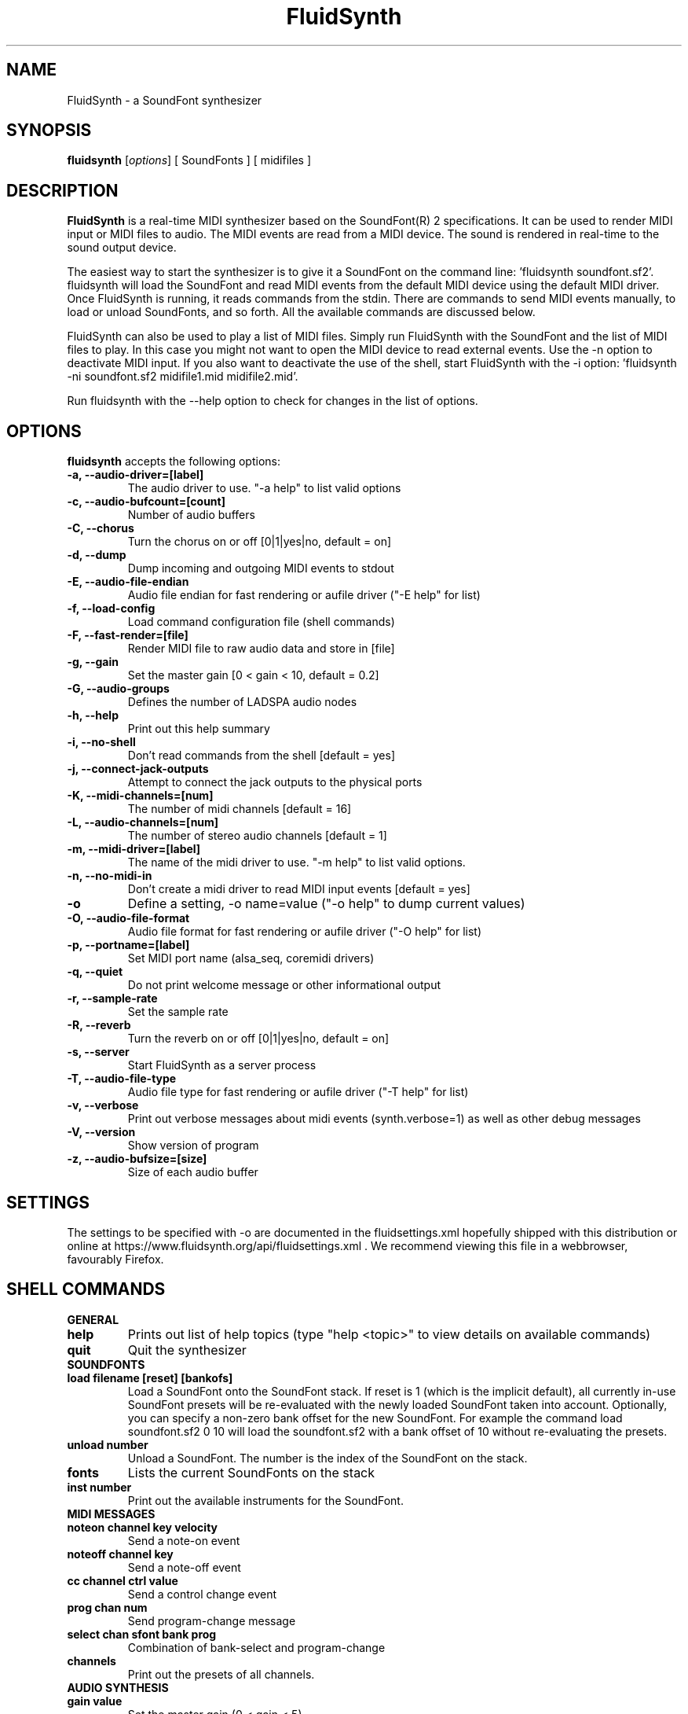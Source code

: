 .\"                              hey, Emacs:   -*- nroff -*-
.\" FluidSynth is free software; you can redistribute it and/or modify
.\" it under the terms of the GNU Lesser General Public License as published by
.\" the Free Software Foundation; either version 2.1 of the License, or
.\" (at your option) any later version.
.\"
.\" This program is distributed in the hope that it will be useful,
.\" but WITHOUT ANY WARRANTY; without even the implied warranty of
.\" MERCHANTABILITY or FITNESS FOR A PARTICULAR PURPOSE.  See the
.\" GNU General Public License for more details.
.\"
.\" You should have received a copy of the GNU Lesser General Public License
.\" along with this program; see the file LICENSE.  If not, write to
.\" the Free Software Foundation, 675 Mass Ave, Cambridge, MA 02139, USA.
.\"
.TH FluidSynth 1 "Feb 2, 2025"
.\" Please update the above date whenever this man page is modified.
.\"
.\" Some roff macros, for reference:
.\" .nh        disable hyphenation
.\" .hy        enable hyphenation
.\" .ad l      left justify
.\" .ad b      justify to both left and right margins (default)
.\" .nf        disable filling
.\" .fi        enable filling
.\" .br        insert line break
.\" .sp <n>    insert n+1 empty lines
.\" for manpage-specific macros, see man(7)
.SH NAME
FluidSynth \- a SoundFont synthesizer
.SH SYNOPSIS
.B fluidsynth
.RI [ options ]
[ SoundFonts ]
[ midifiles ]
.SH DESCRIPTION
\fBFluidSynth\fP is a real-time MIDI synthesizer based on the
SoundFont(R) 2 specifications.
It can be used to render MIDI input or MIDI files to audio.
The MIDI events are read from a MIDI device.
The sound is rendered in real-time to the sound output device.
.PP
The easiest way to start the synthesizer is to give it a SoundFont on
the command line:
\&'fluidsynth soundfont.sf2'.
fluidsynth will load the SoundFont
and read MIDI events from the default MIDI device using the default MIDI
driver.
Once FluidSynth is running,
it reads commands from the stdin.
There are commands to send MIDI events manually,
to load or unload SoundFonts,
and so forth.
All the available commands are discussed below.
.PP
FluidSynth can also be used to play a list of MIDI files.
Simply run FluidSynth with the SoundFont
and the list of MIDI files to play.
In this case you might not want to open the MIDI device to read external
events.
Use the \-n option to deactivate MIDI input.
If you also want to deactivate the use of the shell,
start FluidSynth with the \-i option:
\&'fluidsynth \-ni soundfont.sf2 midifile1.mid midifile2.mid'.
.PP
Run fluidsynth with the \-\-help option to check for changes in the list
of options.
.SH OPTIONS
\fBfluidsynth\fP accepts the following options:

.TP
.B \-a, \-\-audio\-driver=[label]
The audio driver to use.
"\-a help" to list valid options
.TP
.B \-c, \-\-audio\-bufcount=[count]
Number of audio buffers
.TP
.B \-C, \-\-chorus
Turn the chorus on or off
[0|1|yes|no, default = on]
.TP
.B \-d, \-\-dump
Dump incoming and outgoing MIDI events to stdout
.TP
.B \-E, \-\-audio\-file\-endian
Audio file endian for fast rendering or aufile driver
("\-E help" for list)
.TP
.B \-f, \-\-load\-config
Load command configuration file
(shell commands)
.TP
.B \-F, \-\-fast\-render=[file]
Render MIDI file to raw audio data and store in [file]
.TP
.B \-g, \-\-gain
Set the master gain
[0 < gain < 10, default = 0.2]
.TP
.B \-G, \-\-audio\-groups
Defines the number of LADSPA audio nodes
.TP
.B \-h, \-\-help
Print out this help summary
.TP
.B \-i, \-\-no\-shell
Don't read commands from the shell [default = yes]
.TP
.B \-j, \-\-connect\-jack\-outputs
Attempt to connect the jack outputs to the physical ports
.TP
.B \-K, \-\-midi\-channels=[num]
The number of midi channels [default = 16]
.TP
.B \-L, \-\-audio\-channels=[num]
The number of stereo audio channels [default = 1]
.TP
.B \-m, \-\-midi\-driver=[label]
The name of the midi driver to use.
"\-m help" to list valid options.
.TP
.B \-n, \-\-no\-midi\-in
Don't create a midi driver to read MIDI input events [default = yes]
.TP
.B \-o
Define a setting, \-o name=value
("\-o help" to dump current values)
.TP
.B \-O, \-\-audio\-file\-format
Audio file format for fast rendering or aufile driver
("\-O help" for list)
.TP
.B \-p, \-\-portname=[label]
Set MIDI port name
(alsa_seq, coremidi drivers)
.TP
.B \-q, \-\-quiet
Do not print welcome message or other informational output
.TP
.B \-r, \-\-sample\-rate
Set the sample rate
.TP
.B \-R, \-\-reverb
Turn the reverb on or off
[0|1|yes|no, default = on]
.TP
.B \-s, \-\-server
Start FluidSynth as a server process
.TP
.B \-T, \-\-audio\-file\-type
Audio file type for fast rendering or aufile driver
("\-T help" for list)
.TP
.B \-v, \-\-verbose
Print out verbose messages about midi events
(synth.verbose=1)
as well as other debug messages
.TP
.B \-V, \-\-version
Show version of program
.TP
.B \-z, \-\-audio\-bufsize=[size]
Size of each audio buffer

.SH SETTINGS
The settings to be specified with \-o are documented in the
fluidsettings.xml
hopefully shipped with this distribution
or online at
https://www.fluidsynth.org/api/fluidsettings.xml .
We recommend viewing this file in a webbrowser,
favourably Firefox.

.SH SHELL COMMANDS
.TP
.B GENERAL
.TP
.B help
Prints out list of help topics
(type "help <topic>"
to view details on available commands)
.TP
.B quit
Quit the synthesizer
.TP
.B SOUNDFONTS
.TP
.B load filename [reset] [bankofs]
Load a SoundFont onto the SoundFont stack. If reset is 1 (which is the implicit default), all currently in-use SoundFont presets will be re-evaluated with the newly loaded SoundFont taken into account.
Optionally, you can specify a non-zero bank offset for the new SoundFont. For example the command
load soundfont.sf2 0 10 will load the soundfont.sf2 with a bank offset of 10 without re-evaluating the presets.
.TP
.B unload number
Unload a SoundFont.
The number is the index of the SoundFont on the stack.
.TP
.B fonts
Lists the current SoundFonts on the stack
.TP
.B inst number
Print out the available instruments for the SoundFont.
.TP
.B MIDI MESSAGES
.TP
.B noteon channel key velocity
Send a note-on event
.TP
.B noteoff channel key
Send a note-off event
.TP
.B cc channel ctrl value
Send a control change event
.TP
.B prog chan num
Send program-change message
.TP
.B select chan sfont bank prog
Combination of bank-select and program-change
.TP
.B channels
Print out the presets of all channels.
.TP
.B AUDIO SYNTHESIS
.TP
.B gain value
Set the master gain
(0 < gain < 5)
.TP
.B interp num
Choose interpolation method for all channels
.TP
.B interpc chan num
Choose interpolation method for one channel
.TP
.B REVERB
.TP
.B set synth.reverb.active [0|1]
Turn the reverb on or off
.TP
.B set synth.reverb.room-size num
Change reverb room size
.TP
.B set synth.reverb.damp num
Change reverb damping
.TP
.B set synth.reverb.width num
Change reverb width
.TP
.B set synth.reverb.level num
Change reverb level
.TP
.B CHORUS
.TP
.B set synth.chorus.active [0|1]
Turn the chorus on or off
.TP
.B set synth.chorus.nr n
Use n delay lines
(default 3)
.TP
.B set synth.chorus.level num
Set output level of each chorus line to num
.TP
.B set synth.chorus.speed num
Set mod speed of chorus to num (Hz)
.TP
.B set synth.chorus.depth num
Set chorus modulation depth to num (ms)
.TP
.B MIDI ROUTER
.TP
.B router_default
Reloads the default MIDI routing rules
(input channels are mapped 1:1 to the synth)
.TP
.B router_clear
Deletes all MIDI routing rules.
.TP
.B router_begin [note|cc|prog|pbend|cpress|kpress]
Starts a new routing rule for events of the given type
.TP
.B router_chan min max mul add
Limits the rule for events on min <= chan <= max.
If the channel falls into the window,
it is multiplied by 'mul',
then 'add' is added.
.TP
.B router_par1 min max mul add
Limits parameter 1
(for example note number in a note events).
Similar to router_chan.
.TP
.B router_par2 min max mul add
Limits parameter 2
(for example velocity in a note event).
Similar to router_chan
.TP
.B router_end
Finishes the current rule and adds it to the router.
.TP
.B Router examples
.TP
router_clear
.TP
router_begin note
.TP
router_chan 0 7 0 15
.TP
router_end
.\".TP
Will accept only note events from the lower 8 MIDI channels.
Regardless of the channel,
the synthesizer plays the note on ch 15
(synthchannel=midichannel*0+15)
.TP
router_begin cc
.TP
router_chan 0 7 0 15
.TP
router_par1 1 1 0 64
.TP
router_add
Configures the modulation wheel to act as sustain pedal
(transforms CC 1 to CC 64 on the lower 8 MIDI channels,
routes to ch 15)

.SH AUTHORS
Peter Hanappe <hanappe@fluid-synth.org>
.br
Markus Nentwig <nentwig@users.sourceforge.net>
.br
Antoine Schmitt <as@gratin.org>
.br
Josh Green <jgreen@users.sourceforge.net>
.br
Stephane Letz <letz@grame.fr>
.br
Tom Moebert <tom[d0t]mbrt[ÄT]gmail[d0t]com>

Please check the AUTHORS and THANKS files for all credits
.SH DISCLAIMER
SoundFont(R) is a registered trademark of E-mu Systems, Inc.
